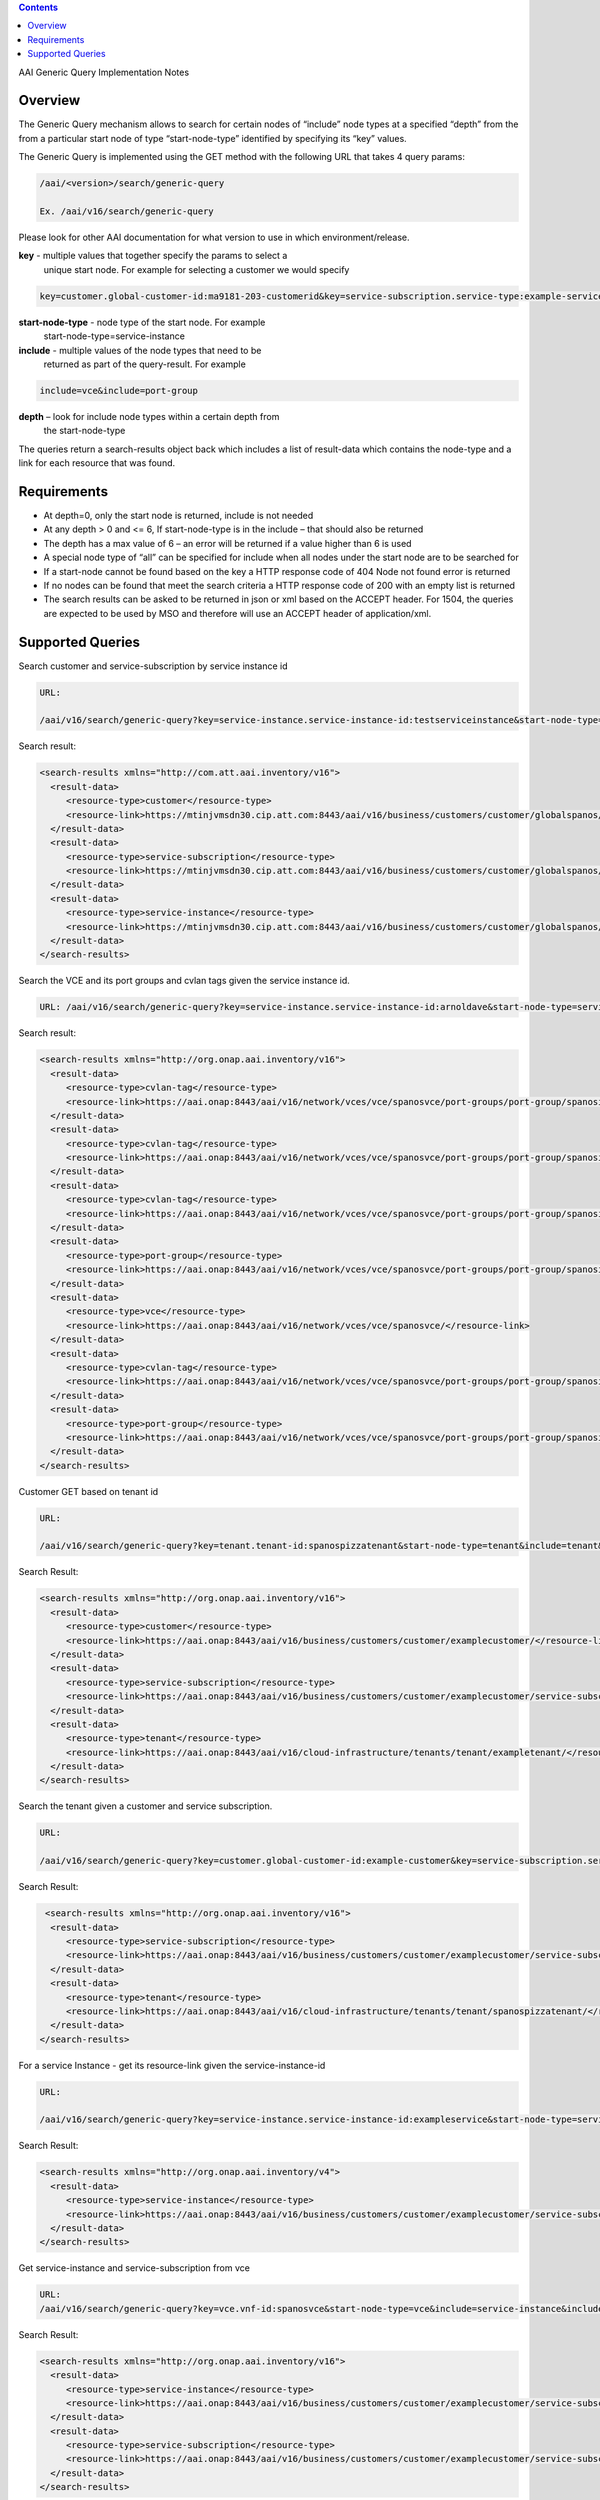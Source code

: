 .. contents::
   :depth: 3
..
.. This work is licensed under a Creative Commons Attribution 4.0 International License.
.. http://creativecommons.org/licenses/by/4.0

AAI Generic Query Implementation Notes

Overview
========

The Generic Query mechanism allows to search for certain nodes of
“include” node types at a specified “depth” from the from a particular
start node of type “start-node-type” identified by specifying its
“key” values.

The Generic Query is implemented using the GET method with the
following URL that takes 4 query params:

.. code-block::

   /aai/<version>/search/generic-query

   Ex. /aai/v16/search/generic-query

Please look for other AAI documentation for what version to use in
which environment/release.

**key** - multiple values that together specify the params to select a
 unique start node. For example for selecting a customer we would
 specify
 
.. code-block::

    key=customer.global-customer-id:ma9181-203-customerid&key=service-subscription.service-type:example-service-type

**start-node-type** - node type of the start node. For example
 start-node-type=service-instance

**include** - multiple values of the node types that need to be
 returned as part of the query-result. For example

.. code-block::

    include=vce&include=port-group

**depth** – look for include node types within a certain depth from
 the start-node-type

The queries return a search-results object back which includes a list
of result-data which contains the node-type and a link for each
resource that was found.   

Requirements
============

* At depth=0, only the start node is returned, include is not needed

* At any depth > 0 and <= 6, If start-node-type is in the include –
  that should also be returned

* The depth has a max value of 6 – an error will be returned if a
  value higher than 6 is used

* A special node type of “all” can be specified for include when all
  nodes under the start node are to be searched for

* If a start-node cannot be found based on the key a HTTP response
  code of 404 Node not found error is returned

* If no nodes can be found that meet the search criteria a HTTP
  response code of 200 with an empty list is returned

* The search results can be asked to be returned in json or xml based
  on the ACCEPT header. For 1504, the queries are expected to be used
  by MSO and therefore will use an ACCEPT header of application/xml.

Supported Queries
=================
 
Search customer and service-subscription by service instance id 

.. code-block::

   URL:

   /aai/v16/search/generic-query?key=service-instance.service-instance-id:testserviceinstance&start-node-type=service-instance&include=customer&include=service-subscription&include=service-instance&depth=2

Search result:

.. code-block:: xml

 <search-results xmlns="http://com.att.aai.inventory/v16">
   <result-data>
      <resource-type>customer</resource-type>
      <resource-link>https://mtinjvmsdn30.cip.att.com:8443/aai/v16/business/customers/customer/globalspanos/</resource-link>
   </result-data>
   <result-data>
      <resource-type>service-subscription</resource-type>
      <resource-link>https://mtinjvmsdn30.cip.att.com:8443/aai/v16/business/customers/customer/globalspanos/service-subscriptions/service-subscription/ptplgamma/</resource-link>
   </result-data>
   <result-data>
      <resource-type>service-instance</resource-type>
      <resource-link>https://mtinjvmsdn30.cip.att.com:8443/aai/v16/business/customers/customer/globalspanos/service-subscriptions/service-subscription/ptplgamma/service-instances/service-instance/arnoldave/</resource-link>
   </result-data>
 </search-results>

Search the VCE and its port groups and cvlan tags given the service instance id.

.. code-block::

   URL: /aai/v16/search/generic-query?key=service-instance.service-instance-id:arnoldave&start-node-type=service-instance&include=vce&include=port-group&include=cvlan-tag&depth=3

Search result:

.. code-block:: xml

 <search-results xmlns="http://org.onap.aai.inventory/v16">
   <result-data>
      <resource-type>cvlan-tag</resource-type>
      <resource-link>https://aai.onap:8443/aai/v16/network/vces/vce/spanosvce/port-groups/port-group/spanosifc2/cvlan-tags/cvlan-tag/333/</resource-link>
   </result-data>
   <result-data>
      <resource-type>cvlan-tag</resource-type>
      <resource-link>https://aai.onap:8443/aai/v16/network/vces/vce/spanosvce/port-groups/port-group/spanosifc1/cvlan-tags/cvlan-tag/333/</resource-link>
   </result-data>
   <result-data>
      <resource-type>cvlan-tag</resource-type>
      <resource-link>https://aai.onap:8443/aai/v16/network/vces/vce/spanosvce/port-groups/port-group/spanosifc1/cvlan-tags/cvlan-tag/111/</resource-link>
   </result-data>
   <result-data>
      <resource-type>port-group</resource-type>
      <resource-link>https://aai.onap:8443/aai/v16/network/vces/vce/spanosvce/port-groups/port-group/spanosifc1/</resource-link>
   </result-data>
   <result-data>
      <resource-type>vce</resource-type>
      <resource-link>https://aai.onap:8443/aai/v16/network/vces/vce/spanosvce/</resource-link>
   </result-data>
   <result-data>
      <resource-type>cvlan-tag</resource-type>
      <resource-link>https://aai.onap:8443/aai/v16/network/vces/vce/spanosvce/port-groups/port-group/spanosifc2/cvlan-tags/cvlan-tag/222/</resource-link>
   </result-data>
   <result-data>
      <resource-type>port-group</resource-type>
      <resource-link>https://aai.onap:8443/aai/v16/network/vces/vce/spanosvce/port-groups/port-group/spanosifc2/</resource-link>
   </result-data>
 </search-results>

Customer GET based on tenant id 

.. code-block::

   URL:

   /aai/v16/search/generic-query?key=tenant.tenant-id:spanospizzatenant&start-node-type=tenant&include=tenant&include=customer&include=service-subscription&depth=2

Search Result:

.. code-block:: xml

 <search-results xmlns="http://org.onap.aai.inventory/v16">
   <result-data>
      <resource-type>customer</resource-type>
      <resource-link>https://aai.onap:8443/aai/v16/business/customers/customer/examplecustomer/</resource-link>
   </result-data>
   <result-data>
      <resource-type>service-subscription</resource-type>
      <resource-link>https://aai.onap:8443/aai/v16/business/customers/customer/examplecustomer/service-subscriptions/service-subscription/ptplgamma/</resource-link>
   </result-data>
   <result-data>
      <resource-type>tenant</resource-type>
      <resource-link>https://aai.onap:8443/aai/v16/cloud-infrastructure/tenants/tenant/exampletenant/</resource-link>
   </result-data>
 </search-results>

Search the tenant given a customer and service subscription.  

.. code-block::

   URL:

   /aai/v16/search/generic-query?key=customer.global-customer-id:example-customer&key=service-subscription.service-type:example-service-type&start-node-type=service-subscription&include=tenant&include=service-subscription&depth=1

Search Result:

.. code-block::

  <search-results xmlns="http://org.onap.aai.inventory/v16">
   <result-data>
      <resource-type>service-subscription</resource-type>
      <resource-link>https://aai.onap:8443/aai/v16/business/customers/customer/examplecustomer/service-subscriptions/service-subscription/ptplgamma/</resource-link>
   </result-data>
   <result-data>
      <resource-type>tenant</resource-type>
      <resource-link>https://aai.onap:8443/aai/v16/cloud-infrastructure/tenants/tenant/spanospizzatenant/</resource-link>
   </result-data>
 </search-results>

For a service Instance - get its resource-link given the service-instance-id 

.. code-block::

   URL:

   /aai/v16/search/generic-query?key=service-instance.service-instance-id:exampleservice&start-node-type=service-instance&depth=0

Search Result:

.. code-block:: xml

 <search-results xmlns="http://org.onap.aai.inventory/v4">
   <result-data>
      <resource-type>service-instance</resource-type>
      <resource-link>https://aai.onap:8443/aai/v16/business/customers/customer/examplecustomer/service-subscriptions/service-subscription/ptplgamma/service-instances/service-instance/arnoldave/</resource-link>
   </result-data>
 </search-results>

Get service-instance and service-subscription from vce

.. code-block:: 

   URL:
   /aai/v16/search/generic-query?key=vce.vnf-id:spanosvce&start-node-type=vce&include=service-instance&include=service-subscription&depth=2

Search Result:

.. code-block:: xml

 <search-results xmlns="http://org.onap.aai.inventory/v16">
   <result-data>
      <resource-type>service-instance</resource-type>
      <resource-link>https://aai.onap:8443/aai/v16/business/customers/customer/examplecustomer/service-subscriptions/service-subscription/ptplgamma/service-instances/service-instance/arnoldave/</resource-link>
   </result-data>
   <result-data>
      <resource-type>service-subscription</resource-type>
      <resource-link>https://aai.onap:8443/aai/v16/business/customers/customer/examplecustomer/service-subscriptions/service-subscription/ptplgamma/</resource-link>
   </result-data>
 </search-results>

Get all the nodes for a customer

.. code-block::

   URL:

   /aai/v16/search/generic-query?key=customer.global-customer-id:examplecustomer&start-node-type=customer&include=all&depth=6

Search Result:

.. code-block:: xml

 <search-results xmlns="http://org.onap.aai.inventory/v16">
   <result-data>
      <resource-type>service-capability</resource-type>
      <resource-link>https://aai.onap:8443/aai/v16/service-design-and-creation/service-capabilities/service-capability/ptplgamma/ptplbrocade-vce/</resource-link>
   </result-data>
   <result-data>
      <resource-type>vserver</resource-type>
      <resource-link>https://aai.onap:8443/aai/v16/cloud-infrastructure/tenants/tenant/examplepizzatenant/vservers/vserver/ccwvm1/</resource-link>
   </result-data>
   <result-data>
      <resource-type>cvlan-tag</resource-type>
      <resource-link>https://aai.onap:8443/aai/v16/network/vces/vce/examplevce/port-groups/port-group/exampleifc2/cvlan-tags/cvlan-tag/333/</resource-link>
   </result-data>
   <result-data>
      <resource-type>oam-network</resource-type>
      <resource-link>https://aai.onap:8443/aai/v16/cloud-infrastructure/oam-networks/oam-network/examplentwk/</resource-link>
   </result-data>
   <result-data>
      <resource-type>cvlan-tag</resource-type>
      <resource-link>https://aai.onap:8443/aai/v16/network/vces/vce/examplevce/port-groups/port-group/exampleifc1/cvlan-tags/cvlan-tag/333/</resource-link>
   </result-data>
   <result-data>
      <resource-type>dvs-switch</resource-type>
      <resource-link>https://aai.onap:8443/aai/v16/cloud-infrastructure/dvs-switches/dvs-switch/dvsswitch-id1/</resource-link>
   </result-data>
   <result-data>
      <resource-type>cvlan-tag</resource-type>
      <resource-link>https://aai.onap:8443/aai/v16/network/vces/vce/examplevce/port-groups/port-group/exampleifc1/cvlan-tags/cvlan-tag/111/</resource-link>
   </result-data>
   <result-data>
      <resource-type>customer</resource-type>
      <resource-link>https://aai.onap:8443/aai/v16/business/customers/customer/globalexample/</resource-link>
   </result-data>
   <result-data>
      <resource-type>service-subscription</resource-type>
      <resource-link>https://aai.onap:8443/aai/v16/business/customers/customer/globalexample/service-subscriptions/service-subscription/ptplgamma/</resource-link>
   </result-data>
   <result-data>
      <resource-type>port-group</resource-type>
      <resource-link>https://aai.onap:8443/aai/v16/network/vces/vce/examplevce/port-groups/port-group/exampleifc1/</resource-link>
   </result-data>
   <result-data>
      <resource-type>tenant</resource-type>
      <resource-link>https://aai.onap:8443/aai/v16/cloud-infrastructure/tenants/tenant/examplepizzatenant/</resource-link>
   </result-data>
   <result-data>
      <resource-type>service-instance</resource-type>
      <resource-link>https://aai.onap:8443/aai/v16/business/customers/customer/globalexample/service-subscriptions/service-subscription/ptplgamma/service-instances/service-instance/arnoldave/</resource-link>
   </result-data>
   <result-data>
      <resource-type>pserver</resource-type>
      <resource-link>https://aai.onap:8443/aai/v16/cloud-infrastructure/pservers/pserver/ptpnj101snd/</resource-link>
   </result-data>
   <result-data>
      <resource-type>availability-zone</resource-type>
      <resource-link>https://aai.onap:8443/aai/v16/cloud-infrastructure/availability-zones/availability-zone/ptplaz1/</resource-link>
   </result-data>
   <result-data>
      <resource-type>vce</resource-type>
      <resource-link>https://aai.onap:8443/aai/v16/network/vces/vce/examplevce/</resource-link>
   </result-data>
   <result-data>
      <resource-type>image</resource-type>
      <resource-link>https://aai.onap:8443/aai/v1/cloud-infrastructure/images/image/valueOfImageId/</resource-link>
   </result-data>
   <result-data>
      <resource-type>cvlan-tag</resource-type>
      <resource-link>https://aai.onap:8443/aai/v16/network/vces/vce/examplevce/port-groups/port-group/exampleifc2/cvlan-tags/cvlan-tag/222/</resource-link>
   </result-data>
   <result-data>
      <resource-type>port-group</resource-type>
      <resource-link>https://aai.onap:8443/aai/v16/network/vces/vce/examplevce/port-groups/port-group/exampleifc2/</resource-link>
   </result-data>
   <result-data>
      <resource-type>ipaddress</resource-type>
      <resource-link>https://aai.onap:8443/aai/v16/cloud-infrastructure/tenants/tenant/examplepizzatenant/vservers/vserver/ccwvm1/ipaddresses/ipaddress/10.10.10.5/guid of port or interface/</resource-link>
   </result-data>
   <result-data>
      <resource-type>flavor</resource-type>
      <resource-link>https://aai.onap:8443/aai/v16/cloud-infrastructure/flavors/flavor/valueOfFlavorId/</resource-link>
   </result-data>
   <result-data>
      <resource-type>ipaddress</resource-type>
      <resource-link>https://aai.onap:8443/aai/v16/cloud-infrastructure/tenants/tenant/examplepizzatenant/vservers/vserver/ccwvm1/ipaddresses/ipaddress/10.10.10.4/guid of port or interface/</resource-link>
   </result-data>
   <result-data>
      <resource-type>complex</resource-type>
      <resource-link>https://aai.onap:8443/aai/v16/cloud-infrastructure/complexes/complex/PTPLNJ08742/</resource-link>
   </result-data>
 </search-results>


 
